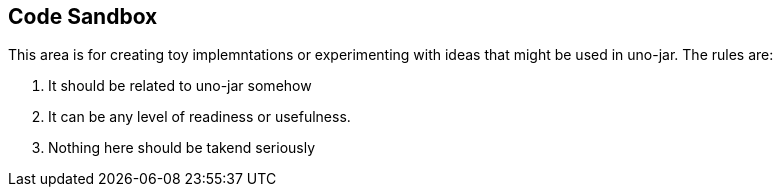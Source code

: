 == Code Sandbox

This area is for creating toy implemntations or experimenting with ideas that might be used in uno-jar. The rules are:

. It should be related to uno-jar somehow
. It can be any level of readiness or usefulness.
. Nothing here should be takend seriously
